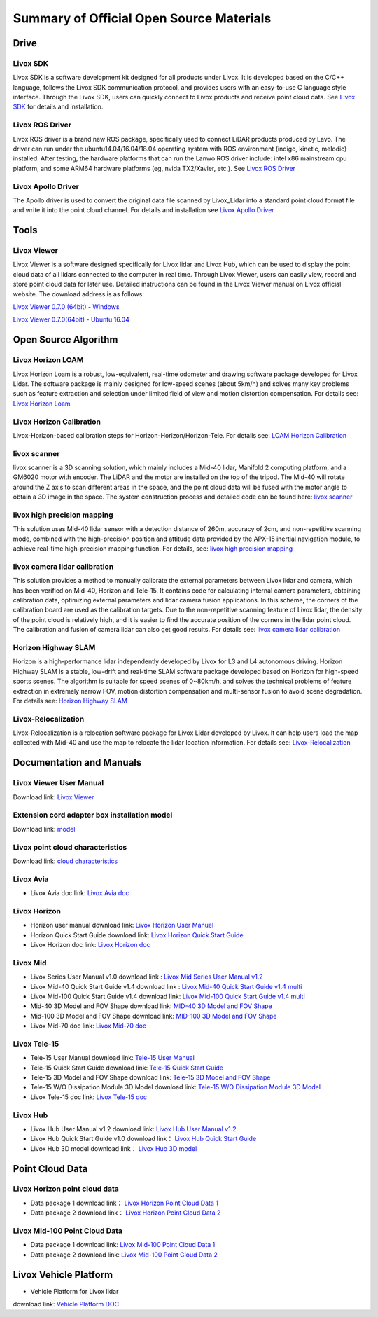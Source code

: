 ========================================
Summary of Official Open Source Materials
========================================

Drive
--------------

Livox SDK
~~~~~~~~~~~~~~~~~~~~~~

Livox SDK is a software development kit designed for all products under Livox. It is developed based on the C/C++ language, follows the Livox SDK communication protocol, and provides users with an easy-to-use C language style interface. Through the Livox SDK, users can quickly connect to Livox products and receive point cloud data. See  `Livox SDK <https://github.com/Livox-SDK/Livox-SDK>`_ for details and installation.

Livox ROS Driver
~~~~~~~~~~~~~~~~~~~~~~

Livox ROS driver is a brand new ROS package, specifically used to connect LiDAR products produced by Lavo. The driver can run under the ubuntu14.04/16.04/18.04 operating system with ROS environment (indigo, kinetic, melodic) installed. After testing, the hardware platforms that can run the Lanwo ROS driver include: intel x86 mainstream cpu platform, and some ARM64 hardware platforms (eg, nvida TX2/Xavier, etc.). See `Livox ROS Driver <https://github.com/Livox-SDK/livox_ros_driver>`_

Livox Apollo Driver
~~~~~~~~~~~~~~~~~~~~~~

The Apollo driver is used to convert the original data file scanned by Livox_Lidar into a standard point cloud format file and write it into the point cloud channel. For details and installation see  `Livox Apollo Driver <https://github.com/Livox-SDK/livox_apollo_driver>`_

Tools
--------------

Livox Viewer
~~~~~~~~~~~~~~~~~~~~~~

Livox Viewer is a software designed specifically for Livox lidar and Livox Hub, which can be used to display the point cloud data of all lidars connected to the computer in real time. Through Livox Viewer, users can easily view, record and store point cloud data for later use. Detailed instructions can be found in the Livox Viewer manual on Livox official website. The download address is as follows:

`Livox Viewer 0.7.0 (64bit) - Windows <https://www.livoxtech.com/3296f540ecf5458a8829e01cf429798e/downloads/Livox%20Viewer/Livox%20Viewer%200.7.0.zip>`_

`Livox Viewer 0.7.0(64bit) - Ubuntu 16.04 <https://www.livoxtech.com/3296f540ecf5458a8829e01cf429798e/downloads/Livox%20Viewer/Livox_Viewr_For_Linux_Ubuntu16.04_x64_0.7.0.tar.gz>`_

Open Source Algorithm
--------------

Livox Horizon LOAM
~~~~~~~~~~~~~~~~~~~~~~

Livox Horizon Loam is a robust, low-equivalent, real-time odometer and drawing software package developed for Livox Lidar. The software package is mainly designed for low-speed scenes (about 5km/h) and solves many key problems such as feature extraction and selection under limited field of view and motion distortion compensation. For details see: 
`Livox Horizon Loam <https://github.com/Livox-SDK/livox_horizon_loam>`_

Livox Horizon Calibration
~~~~~~~~~~~~~~~~~~~~~~

Livox-Horizon-based calibration steps for Horizon-Horizon/Horizon-Tele. For details see:
`LOAM Horizon Calibration <https://github.com/Livox-SDK/livox_calibration>`_

livox scanner
~~~~~~~~~~~~~~~~~~~~~~

livox scanner is a 3D scanning solution, which mainly includes a Mid-40 lidar, Manifold 2 computing platform, and a GM6020 motor with encoder. The LiDAR and the motor are installed on the top of the tripod. The Mid-40 will rotate around the Z axis to scan different areas in the space, and the point cloud data will be fused with the motor angle to obtain a 3D image in the space. The system construction process and detailed code can be found here:
`livox scanner <https://github.com/Livox-SDK/livox_scanner>`_

livox high precision mapping
~~~~~~~~~~~~~~~~~~~~~~

This solution uses Mid-40 lidar sensor with a detection distance of 260m, accuracy of 2cm, and non-repetitive scanning mode, combined with the high-precision position and attitude data provided by the APX-15 inertial navigation module, to achieve real-time high-precision mapping function. For details, see:
`livox high precision mapping <https://github.com/Livox-SDK/livox_high_precision_mapping>`_

livox camera lidar calibration
~~~~~~~~~~~~~~~~~~~~~~

This solution provides a method to manually calibrate the external parameters between Livox lidar and camera, which has been verified on Mid-40, Horizon and Tele-15. It contains code for calculating internal camera parameters, obtaining calibration data, optimizing external parameters and lidar camera fusion applications. In this scheme, the corners of the calibration board are used as the calibration targets. Due to the non-repetitive scanning feature of Livox lidar, the density of the point cloud is relatively high, and it is easier to find the accurate position of the corners in the lidar point cloud. The calibration and fusion of camera lidar can also get good results. For details see: 
`livox camera lidar calibration <https://github.com/Livox-SDK/livox_camera_lidar_calibration>`_

Horizon Highway SLAM
~~~~~~~~~~~~~~~~~~~~~~

Horizon is a high-performance lidar independently developed by Livox for L3 and L4 autonomous driving. Horizon Highway SLAM is a stable, low-drift and real-time SLAM software package developed based on Horizon for high-speed sports scenes. The algorithm is suitable for speed scenes of 0~80km/h, and solves the technical problems of feature extraction in extremely narrow FOV, motion distortion compensation and multi-sensor fusion to avoid scene degradation. For details see:
`Horizon Highway SLAM <https://github.com/Livox-SDK/horizon_highway_slam>`_

Livox-Relocalization
~~~~~~~~~~~~~~~~~~~~~~

Livox-Relocalization is a relocation software package for Livox Lidar developed by Livox. It can help users load the map collected with Mid-40 and use the map to relocate the lidar location information. For details see:
`Livox-Relocalization <https://github.com/Livox-SDK/livox_relocalization>`_


Documentation and Manuals
--------------

Livox Viewer User Manual
~~~~~~~~~~~~~~~~~~~~~~

Download link:
`Livox Viewer <https://www.livoxtech.com/3296f540ecf5458a8829e01cf429798e/downloads/Livox%20Viewer/Livox%20Viewer%20User%20Manual.pdf>`_

Extension cord adapter box installation model
~~~~~~~~~~~~~~~~~~~~~~~~~~~~~~~~~~~~~~~~~~~~~~~~~

Download link:
`model <https://terra-1-g.djicdn.com/65c028cd298f4669a7f0e40e50ba1131/Download/extend_coupler_asm.stp>`_

Livox point cloud characteristics
~~~~~~~~~~~~~~~~~~~~~~~~~~~~~~~~~~~~~~~~

Download link:
`cloud characteristics <https://www.livoxtech.com/3296f540ecf5458a8829e01cf429798e/downloads/Point%20cloud%20characteristics.pdf>`_

Livox Avia
~~~~~~~~~~~~~~~~~~~~~~

-  Livox Avia doc link: `Livox Avia doc <https://github.com/Livox-SDK/livox_wiki_en/raw/master/source/doc/Livox_Avia_doc.pdf>`_


Livox Horizon
~~~~~~~~~~~~~~~~~~~~~~

-  Horizon user manual download link: `Livox Horizon User Manuel <https://terra-1-g.djicdn.com/65c028cd298f4669a7f0e40e50ba1131/Download/update/Livox%20Horizon%20User%20Manual%20(EN).pdf>`_

-  Horizon Quick Start Guide download link: `Livox Horizon Quick Start Guide <https://www.livoxtech.com/3296f540ecf5458a8829e01cf429798e/assets/horizon/Livox%20Horizon%20Quick%20Start%20Guide.pdf>`_

-  Livox Horizon doc link: `Livox Horizon doc <https://github.com/Livox-SDK/livox_wiki_en/raw/master/source/doc/Livox_Horizon_doc.pdf>`_

Livox Mid
~~~~~~~~~~~~~~~~~~~~~~

-  Livox Series User Manual v1.0 download link : `Livox Mid Series User Manual v1.2 <https://terra-1-g.djicdn.com/65c028cd298f4669a7f0e40e50ba1131/Download/update/Livox%20Mid%20Series%20User%20Manual%20(EN).pdf>`_

-  Livox Mid-40 Quick Start Guide v1.4 download link : `Livox Mid-40 Quick Start Guide v1.4 multi <https://www.livoxtech.com/3296f540ecf5458a8829e01cf429798e/downloads/20190530/Livox%20Mid-40%20Quick%20Start%20Guide%20multi%20v1.4.pdf>`_

-  Livox Mid-100 Quick Start Guide v1.4 download link: `Livox Mid-100 Quick Start Guide v1.4 multi <https://www.livoxtech.com/3296f540ecf5458a8829e01cf429798e/downloads/20190530/Livox%20Mid-100%20Quick%20Start%20Guide%20multi%20v1.4.pdf>`_

-  Mid-40 3D Model and FOV Shape download link:  `MID-40 3D Model and FOV Shape <https://www.livoxtech.com/3296f540ecf5458a8829e01cf429798e/downloads/MID-40%203D%20Model%20and%20FOV%20Shape.zip>`_

-  Mid-100 3D Model and FOV Shape download link: `MID-100 3D Model and FOV Shape <https://www.livoxtech.com/3296f540ecf5458a8829e01cf429798e/downloads/MID-100%203D%20Model%20and%20FOV%20Shape.zip>`_

-  Livox Mid-70 doc link: `Livox Mid-70 doc <https://github.com/Livox-SDK/livox_wiki_en/raw/master/source/doc/Livox_Mid-70_doc.pdf>`_

Livox Tele-15
~~~~~~~~~~~~~~~~~~~~~~

-  Tele-15 User Manual download link:  `Tele-15 User Manual <https://terra-1-g.djicdn.com/65c028cd298f4669a7f0e40e50ba1131/Download/TELE15/Livox%20tele-15%20user%20manual%20v1.0.pdf>`_

-  Tele-15 Quick Start Guide download link:  `Tele-15 Quick Start Guide <https://terra-1-g.djicdn.com/65c028cd298f4669a7f0e40e50ba1131/Download/TELE15/Livox%20Tele-15%20%E5%BF%AB%E9%80%9F%E5%85%A5%E9%97%A8%E6%8C%87%E5%8D%97.pdf>`_

-  Tele-15 3D Model and FOV Shape download link: `Tele-15 3D Model and FOV Shape <https://terra-1-g.djicdn.com/65c028cd298f4669a7f0e40e50ba1131/Download/Tele-15_shell_FOV_3D.stp>`_

-  Tele-15 W/O Dissipation Module 3D Model download link: `Tele-15 W/O Dissipation Module 3D Model <https://terra-1-g.djicdn.com/65c028cd298f4669a7f0e40e50ba1131/Download/Tele-15_withou_self_dissipation_module.stp>`_

-  Livox Tele-15 doc link: `Livox Tele-15 doc <https://github.com/Livox-SDK/livox_wiki_en/raw/master/source/doc/Livox_Tele_doc.pdf>`_

Livox Hub
~~~~~~~~~~~~~~~~~~~~~~

-  Livox Hub User Manual v1.2 download link: `Livox Hub User Manual v1.2 <https://www.livoxtech.com/3296f540ecf5458a8829e01cf429798e/downloads/20191128/Livox%20Hub%20Series%20User%20Manual%2020191018.pdf>`_

-  Livox Hub Quick Start Guide v1.0 download link： `Livox Hub Quick Start Guide <https://www.livoxtech.com/3296f540ecf5458a8829e01cf429798e/downloads/20190318/Livox%20Hub%20Quick%20Start%20Guide%20v1.0.pdf>`_

-  Livox Hub 3D model download link： `Livox Hub 3D model <https://www.livoxtech.com/3296f540ecf5458a8829e01cf429798e/downloads/20190318/Livox%20Hub%203D%20Model.zip>`_

Point Cloud Data
----------------

Livox Horizon point cloud data
~~~~~~~~~~~~~~~~~~~~~~~~~~~~~~~~~~

-  Data package 1 download link： `Livox Horizon Point Cloud Data 1 <https://terra-1-g.djicdn.com/65c028cd298f4669a7f0e40e50ba1131/Download/Horizon_%E9%81%93%E8%B7%AF%E5%9C%BA%E6%99%AF%E7%82%B9%E4%BA%91%E6%95%B0%E6%8D%AE_%E5%AE%98%E7%BD%91.lvx>`_

-  Data package 2 download link： `Livox Horizon Point Cloud Data 2 <https://www.livoxtech.com/3296f540ecf5458a8829e01cf429798e/downloads/20200107/Sample%20Point%20Cloud%20of%20Horizon.zip>`_ 

Livox Mid-100 Point Cloud Data
~~~~~~~~~~~~~~~~~~~~~~~~~~~~~~~~~~~~~~~~~~~~

-  Data package 1 download link: `Livox Mid-100 Point Cloud Data 1 <https://www.livoxtech.com/3296f540ecf5458a8829e01cf429798e/downloads/Livox%20Mid-100%20Point%20Cloud%20Data%201.zip>`_

-  Data package 2 download link: `Livox Mid-100 Point Cloud Data 2 <https://www.livoxtech.com/3296f540ecf5458a8829e01cf429798e/downloads/Livox%20Mid-100%20Point%20Cloud%20Data%202.zip>`_


Livox Vehicle Platform
----------------------------

-  Vehicle Platform for Livox lidar 

.. image:: ../image/vehicle_platform.png

download link: `Vehicle Platform DOC <https://github.com/Livox-SDK/livox_wiki_en/tree/master/source/data>`_

